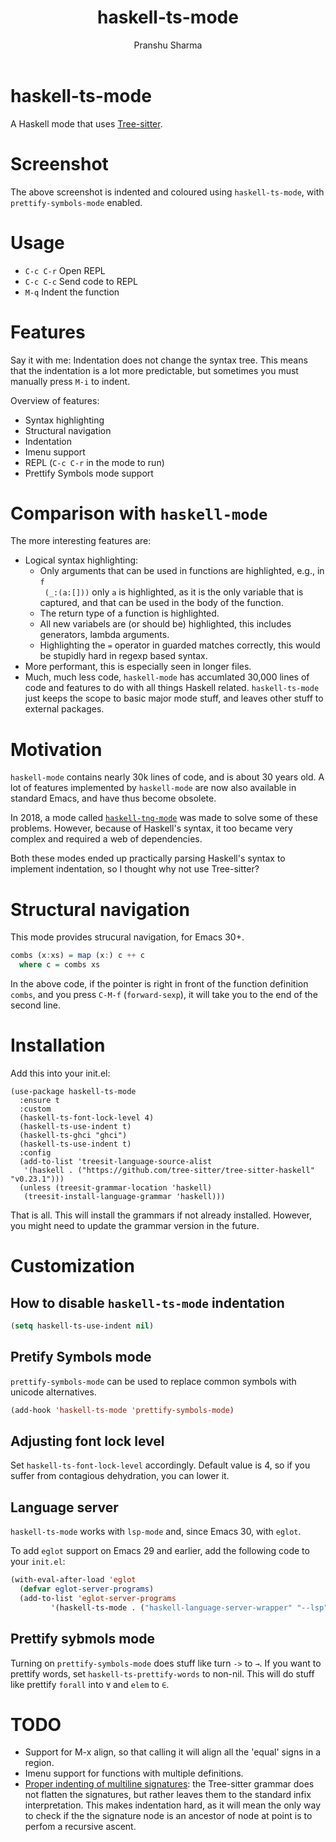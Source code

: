 #+title: haskell-ts-mode
#+author: Pranshu Sharma

* haskell-ts-mode

A Haskell mode that uses [[https://tree-sitter.github.io/tree-sitter/][Tree-sitter]].

* Screenshot

[[./ss.png]]

The above screenshot is indented and coloured using =haskell-ts-mode=, with
=prettify-symbols-mode= enabled.

* Usage

- =C-c C-r= Open REPL
- =C-c C-c= Send code to REPL
- =M-q=   Indent the function

* Features

Say it with me: Indentation does not change the syntax tree. This means that the
indentation is a lot more predictable, but sometimes you must manually press
=M-i= to indent.

Overview of features:
- Syntax highlighting
- Structural navigation
- Indentation
- Imenu support
- REPL (=C-c C-r= in the mode to run)
- Prettify Symbols mode support

* Comparison with =haskell-mode=
The more interesting features are:
- Logical syntax highlighting:
  - Only arguments that can be used in functions are highlighted, e.g., in =f
    (_:(a:[]))= only =a= is highlighted, as it is the only variable that is
    captured, and that can be used in the body of the function.
  - The return type of a function is highlighted.
  - All new variabels are (or should be) highlighted, this includes generators,
    lambda arguments.
  - Highlighting the ~=~ operator in guarded matches correctly, this would be
    stupidly hard in regexp based syntax.
- More performant, this is especially seen in longer files.
- Much, much less code, =haskell-mode= has accumlated 30,000 lines of code and
  features to do with all things Haskell related. =haskell-ts-mode= just keeps
  the scope to basic major mode stuff, and leaves other stuff to external
  packages.

* Motivation
  
=haskell-mode= contains nearly 30k lines of code, and is about 30 years old. A
lot of features implemented by =haskell-mode= are now also available in standard
Emacs, and have thus become obsolete.

In 2018, a mode called [[https://elpa.nongnu.org/nongnu/haskell-tng-mode.html][=haskell-tng-mode=]] was made to solve some of these
problems. However, because of Haskell's syntax, it too became very complex and
required a web of dependencies.

Both these modes ended up practically parsing Haskell's syntax to implement
indentation, so I thought why not use Tree-sitter?

* Structural navigation

This mode provides strucural navigation, for Emacs 30+.

#+begin_src haskell
  combs (x:xs) = map (x:) c ++ c
    where c = combs xs
#+end_src

In the above code, if the pointer is right in front of the function
definition =combs=, and you press =C-M-f= (~forward-sexp~), it will take you to
the end of the second line.

* Installation

Add this into your init.el:

#+begin_src elisp
  (use-package haskell-ts-mode
    :ensure t
    :custom
    (haskell-ts-font-lock-level 4)
    (haskell-ts-use-indent t)
    (haskell-ts-ghci "ghci")
    (haskell-ts-use-indent t)
    :config
    (add-to-list 'treesit-language-source-alist
     '(haskell . ("https://github.com/tree-sitter/tree-sitter-haskell" "v0.23.1")))
    (unless (treesit-grammar-location 'haskell)
     (treesit-install-language-grammar 'haskell)))
#+end_src

That is all.  This will install the grammars if not already installed.
However, you might need to update the grammar version in the future.

* Customization

** How to disable =haskell-ts-mode= indentation

#+begin_src emacs-lisp
(setq haskell-ts-use-indent nil)
#+end_src

** Pretify Symbols mode
=prettify-symbols-mode= can be used to replace common symbols with
unicode alternatives.

#+begin_src emacs-lisp
(add-hook 'haskell-ts-mode 'prettify-symbols-mode)
#+end_src

** Adjusting font lock level

Set =haskell-ts-font-lock-level= accordingly.  Default value is 4, so if
you suffer from contagious dehydration, you can lower it.

** Language server

=haskell-ts-mode= works with =lsp-mode= and, since Emacs 30, with
=eglot=.

To add =eglot= support on Emacs 29 and earlier, add the following code
to your =init.el=:

#+begin_src emacs-lisp
  (with-eval-after-load 'eglot
    (defvar eglot-server-programs)
    (add-to-list 'eglot-server-programs
  	       '(haskell-ts-mode . ("haskell-language-server-wrapper" "--lsp"))))
#+end_src

** Prettify sybmols mode

Turning on =prettify-symbols-mode= does stuff like turn ~->~ to ~→~. If you
want to prettify words, set =haskell-ts-prettify-words= to non-nil.
This will do stuff like prettify ~forall~ into ~∀~ and ~elem~ to ~∈~.

* TODO
- Support for M-x align, so that calling it will align all the 'equal'
  signs in a region.
- Imenu support for functions with multiple definitions.
- _Proper indenting of multiline signatures_: the Tree-sitter grammar
  does not flatten the signatures, but rather leaves them to the standard
  infix interpretation. This makes indentation hard, as it will mean
  the only way to check if the the signature node is an ancestor of
  node at point is to perfom a recursive ascent.
